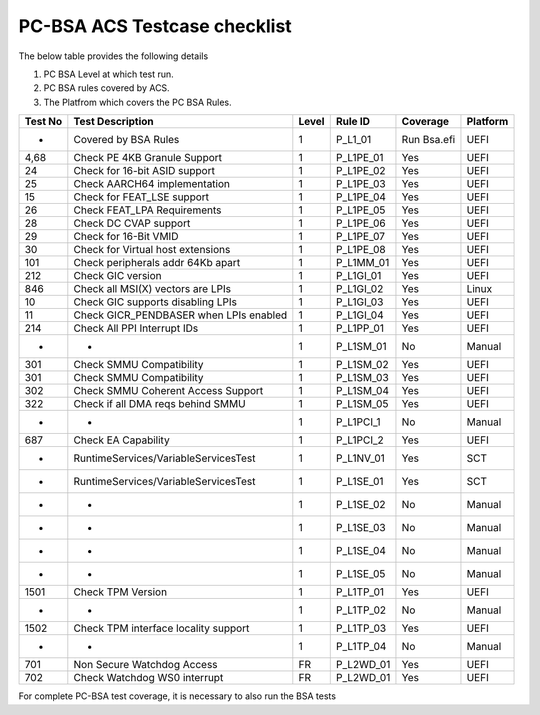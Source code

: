 #############################
PC-BSA ACS Testcase checklist
#############################

The below table provides the following details

#. PC BSA Level at which test run.
#. PC BSA rules covered by ACS.
#. The Platfrom which covers the PC BSA Rules.

+---------+----------------------------------------+-------+-----------+-----------+----------+
| Test No | Test Description                       | Level | Rule ID   | Coverage  | Platform |
+=========+========================================+=======+===========+===========+==========+
| -       | Covered by BSA Rules                   | 1     | P_L1_01   |Run Bsa.efi| UEFI     |
+---------+----------------------------------------+-------+-----------+-----------+----------+
| 4,68    | Check PE 4KB Granule Support           | 1     | P_L1PE_01 | Yes       | UEFI     |
+---------+----------------------------------------+-------+-----------+-----------+----------+
| 24      | Check for 16-bit ASID support          | 1     | P_L1PE_02 | Yes       | UEFI     |
+---------+----------------------------------------+-------+-----------+-----------+----------+
| 25      | Check AARCH64 implementation           | 1     | P_L1PE_03 | Yes       | UEFI     |
+---------+----------------------------------------+-------+-----------+-----------+----------+
| 15      | Check for FEAT_LSE support             | 1     | P_L1PE_04 | Yes       | UEFI     |
+---------+----------------------------------------+-------+-----------+-----------+----------+
| 26      | Check FEAT_LPA Requirements            | 1     | P_L1PE_05 | Yes       | UEFI     |
+---------+----------------------------------------+-------+-----------+-----------+----------+
| 28      | Check DC CVAP support                  | 1     | P_L1PE_06 | Yes       | UEFI     |
+---------+----------------------------------------+-------+-----------+-----------+----------+
| 29      | Check for 16-Bit VMID                  | 1     | P_L1PE_07 | Yes       | UEFI     |
+---------+----------------------------------------+-------+-----------+-----------+----------+
| 30      | Check for Virtual host extensions      | 1     | P_L1PE_08 | Yes       | UEFI     |
+---------+----------------------------------------+-------+-----------+-----------+----------+
| 101     | Check peripherals addr 64Kb apart      | 1     | P_L1MM_01 | Yes       | UEFI     |
+---------+----------------------------------------+-------+-----------+-----------+----------+
| 212     | Check GIC version                      | 1     | P_L1GI_01 | Yes       | UEFI     |
+---------+----------------------------------------+-------+-----------+-----------+----------+
| 846     | Check all MSI(X) vectors are LPIs      | 1     | P_L1GI_02 |Yes        | Linux    |
+---------+----------------------------------------+-------+-----------+-----------+----------+
| 10      | Check GIC supports disabling LPIs      | 1     | P_L1GI_03 | Yes       | UEFI     |
+---------+----------------------------------------+-------+-----------+-----------+----------+
| 11      | Check GICR_PENDBASER when LPIs enabled | 1     | P_L1GI_04 | Yes       | UEFI     |
+---------+----------------------------------------+-------+-----------+-----------+----------+
| 214     | Check All PPI Interrupt IDs            | 1     | P_L1PP_01 | Yes       | UEFI     |
+---------+----------------------------------------+-------+-----------+-----------+----------+
| -       | -                                      | 1     | P_L1SM_01 | No        | Manual   |
+---------+----------------------------------------+-------+-----------+-----------+----------+
| 301     | Check SMMU Compatibility               | 1     | P_L1SM_02 | Yes       | UEFI     |
+---------+----------------------------------------+-------+-----------+-----------+----------+
| 301     | Check SMMU Compatibility               | 1     | P_L1SM_03 | Yes       | UEFI     |
+---------+----------------------------------------+-------+-----------+-----------+----------+
| 302     | Check SMMU Coherent Access Support     | 1     | P_L1SM_04 | Yes       | UEFI     |
+---------+----------------------------------------+-------+-----------+-----------+----------+
| 322     | Check if all DMA reqs behind SMMU      | 1     | P_L1SM_05 | Yes       | UEFI     |
+---------+----------------------------------------+-------+-----------+-----------+----------+
| -       | -                                      | 1     | P_L1PCI_1 | No        | Manual   |
+---------+----------------------------------------+-------+-----------+-----------+----------+
| 687     | Check EA Capability                    | 1     | P_L1PCI_2 | Yes       | UEFI     |
+---------+----------------------------------------+-------+-----------+-----------+----------+
| -       | RuntimeServices/VariableServicesTest   | 1     | P_L1NV_01 | Yes       | SCT      |
+---------+----------------------------------------+-------+-----------+-----------+----------+
| -       | RuntimeServices/VariableServicesTest   | 1     | P_L1SE_01 | Yes       | SCT      |
+---------+----------------------------------------+-------+-----------+-----------+----------+
| -       | -                                      | 1     | P_L1SE_02 | No        | Manual   |
+---------+----------------------------------------+-------+-----------+-----------+----------+
| -       | -                                      | 1     | P_L1SE_03 | No        | Manual   |
+---------+----------------------------------------+-------+-----------+-----------+----------+
| -       | -                                      | 1     | P_L1SE_04 | No        | Manual   |
+---------+----------------------------------------+-------+-----------+-----------+----------+
| -       | -                                      | 1     | P_L1SE_05 | No        | Manual   |
+---------+----------------------------------------+-------+-----------+-----------+----------+
| 1501    | Check TPM Version                      | 1     | P_L1TP_01 | Yes       | UEFI     |
+---------+----------------------------------------+-------+-----------+-----------+----------+
| -       | -                                      | 1     | P_L1TP_02 | No        | Manual   |
+---------+----------------------------------------+-------+-----------+-----------+----------+
| 1502    | Check TPM interface locality support   | 1     | P_L1TP_03 | Yes       | UEFI     |
+---------+----------------------------------------+-------+-----------+-----------+----------+
| -       | -                                      | 1     | P_L1TP_04 | No        | Manual   |
+---------+----------------------------------------+-------+-----------+-----------+----------+
| 701     | Non Secure Watchdog Access             | FR    | P_L2WD_01 | Yes       | UEFI     |
+---------+----------------------------------------+-------+-----------+-----------+----------+
| 702     | Check Watchdog WS0 interrupt           | FR    | P_L2WD_01 | Yes       | UEFI     |
+---------+----------------------------------------+-------+-----------+-----------+----------+
For complete PC-BSA test coverage, it is necessary to also run the BSA tests
